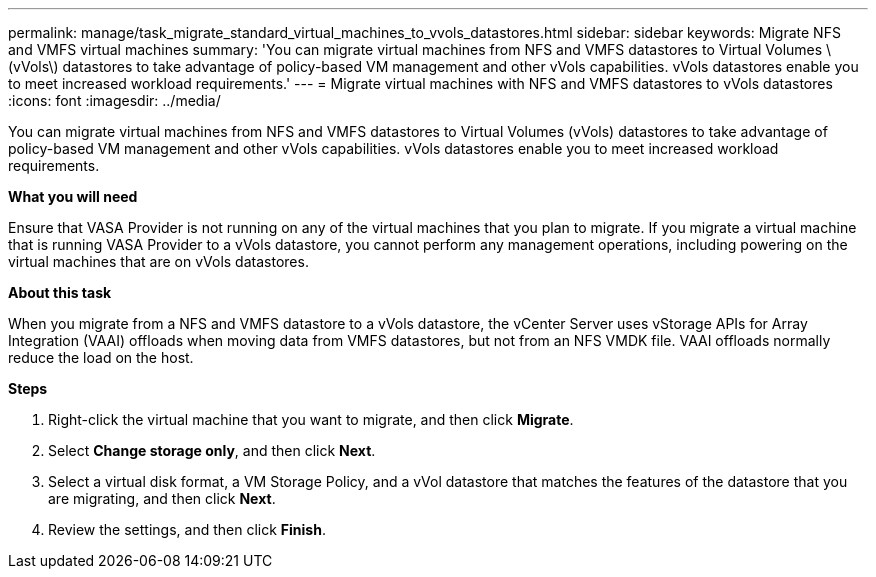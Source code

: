 ---
permalink: manage/task_migrate_standard_virtual_machines_to_vvols_datastores.html
sidebar: sidebar
keywords: Migrate NFS and VMFS virtual machines
summary: 'You can migrate virtual machines from NFS and VMFS datastores to Virtual Volumes \(vVols\) datastores to take advantage of policy-based VM management and other vVols capabilities. vVols datastores enable you to meet increased workload requirements.'
---
= Migrate virtual machines with NFS and VMFS datastores to vVols datastores
:icons: font
:imagesdir: ../media/

[.lead]
You can migrate virtual machines from NFS and VMFS datastores to Virtual Volumes (vVols) datastores to take advantage of policy-based VM management and other vVols capabilities. vVols datastores enable you to meet increased workload requirements.

*What you will need*

Ensure that VASA Provider is not running on any of the virtual machines that you plan to migrate. If you migrate a virtual machine that is running VASA Provider to a vVols datastore, you cannot perform any management operations, including powering on the virtual machines that are on vVols datastores.

*About this task*

When you migrate from a NFS and VMFS datastore to a vVols datastore, the vCenter Server uses vStorage APIs for Array Integration (VAAI) offloads when moving data from VMFS datastores, but not from an NFS VMDK file. VAAI offloads normally reduce the load on the host.

*Steps*

. Right-click the virtual machine that you want to migrate, and then click *Migrate*.
. Select *Change storage only*, and then click *Next*.
. Select a virtual disk format, a VM Storage Policy, and a vVol datastore that matches the features of the datastore that you are migrating, and then click *Next*.
. Review the settings, and then click *Finish*.
